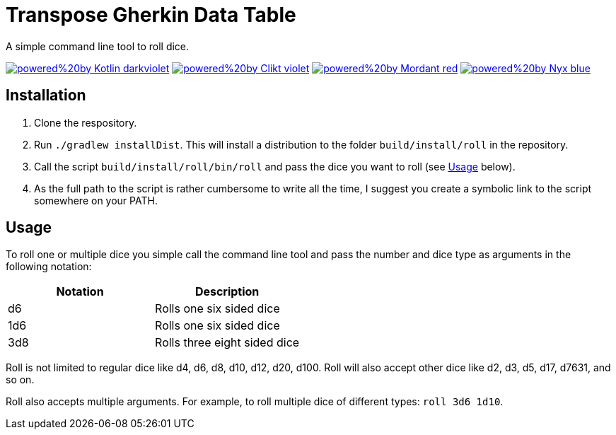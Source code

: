 = Transpose Gherkin Data Table

A simple command line tool to roll dice.

https://kotlinlang.org[image:https://img.shields.io/badge/powered%20by-Kotlin-darkviolet[]]
https://ajalt.github.io/clikt[image:https://img.shields.io/badge/powered%20by-Clikt-violet[]]
https://github.com/ajalt/mordant[image:https://img.shields.io/badge/powered%20by-Mordant-red[]]
https://github.com/mooltiverse/nyx[image:https://img.shields.io/badge/powered%20by-Nyx-blue[]]

== Installation

1. Clone the respository.
2. Run `./gradlew installDist`.
This will install a distribution to the folder `build/install/roll` in the repository.
3. Call the script  `build/install/roll/bin/roll` and pass the dice you want to roll (see <<Usage>> below).
4. As the full path to the script is rather cumbersome to write all the time, I suggest you create a symbolic link to the script somewhere on your PATH.

== Usage

To roll one or multiple dice you simple call the command line tool and pass the number and dice type as arguments in the following notation:

|===
| Notation | Description

| d6
| Rolls one six sided dice

| 1d6
| Rolls one six sided dice

| 3d8
| Rolls three eight sided dice
|===

Roll is not limited to regular dice like d4, d6, d8, d10, d12, d20, d100.
Roll will also accept other dice like d2, d3, d5, d17, d7631, and so on.

Roll also accepts multiple arguments.
For example, to roll multiple dice of different types: `roll 3d6 1d10`.